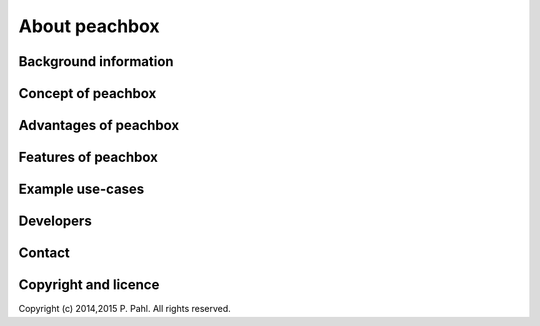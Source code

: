 .. peachbox documentation master file, created by
   sphinx-quickstart on Fri Apr 17 13:18:43 2015.
   You can adapt this file completely to your liking, but it should at least
   contain the root `toctree` directive.

About peachbox
**************

Background information
======================

Concept of peachbox
===================


Advantages of peachbox
======================


Features of peachbox
====================


Example use-cases
=================


Developers
==========


Contact
=======


Copyright and licence
=====================
Copyright (c) 2014,2015 P. Pahl. All rights reserved.
